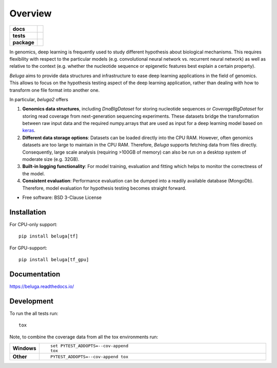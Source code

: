 ========
Overview
========

.. start-badges

.. list-table::
    :stub-columns: 1

    * - docs
      - |docs|
    * - tests
      - | |travis| |appveyor| |requires|
        | |codecov|
    * - package
      - | |version| |wheel| |supported-versions| |supported-implementations|
        | |commits-since|

.. |docs| image:: https://readthedocs.org/projects/beluga/badge/?style=flat
    :target: https://readthedocs.org/projects/beluga
    :alt: Documentation Status

.. |travis| image:: https://travis-ci.org/wkopp/beluga.svg?branch=master
    :alt: Travis-CI Build Status
    :target: https://travis-ci.org/wkopp/beluga

.. |appveyor| image:: https://ci.appveyor.com/api/projects/status/github/wkopp/beluga?branch=master&svg=true
    :alt: AppVeyor Build Status
    :target: https://ci.appveyor.com/project/wkopp/beluga

.. |requires| image:: https://requires.io/github/wkopp/beluga/requirements.svg?branch=master
    :alt: Requirements Status
    :target: https://requires.io/github/wkopp/beluga/requirements/?branch=master

.. |codecov| image:: https://codecov.io/github/wkopp/beluga/coverage.svg?branch=master
    :alt: Coverage Status
    :target: https://codecov.io/github/wkopp/beluga

.. |commits-since| image:: https://img.shields.io/github/commits-since/wkopp/beluga/v0.5.1.svg
    :alt: Commits since latest release
    :target: https://github.com/wkopp/beluga/compare/v0.5.1...master

.. |version| image:: https://img.shields.io/pypi/v/beluga.svg
    :alt: PyPI Package latest release
    :target: https://pypi.python.org/pypi/beluga

.. |wheel| image:: https://img.shields.io/pypi/wheel/beluga.svg
    :alt: PyPI Wheel
    :target: https://pypi.python.org/pypi/beluga

.. |supported-versions| image:: https://img.shields.io/pypi/pyversions/beluga.svg
    :alt: Supported versions
    :target: https://pypi.python.org/pypi/beluga

.. |supported-implementations| image:: https://img.shields.io/pypi/implementation/beluga.svg
    :alt: Supported implementations
    :target: https://pypi.python.org/pypi/beluga


.. end-badges

In genomics, deep learning is frequently used to study different hypothesis
about biological mechanisms. This requires flexibility with respect to the
particular models (e.g. convolutional neural network vs. recurrent neural network)
as well as relative to the context (e.g. whether the nucleotide sequence
or epigenetic features best explain a certain property).

`Beluga` aims to provide data structures and infrastructure
to ease deep learning applications in the field of genomics.
This allows to focus on the hypothesis testing aspect of the deep learning
application, rather than dealing with how to transform one file format
into another one.


In particular, `beluga2` offers

1. **Genomics data structures**, including `DnaBlgDataset` for storing nucleotide sequences
   or `CoverageBlgDataset` for storing read coverage from next-generation sequencing experiments.
   These datasets bridge the transformation between raw input data and the required
   numpy.arrays that are used as input for a deep learning model based on `keras <keras.io>`_.
2. **Different data storage options**: Datasets can be loaded directly into the CPU RAM.
   However, often genomics datasets are too large to maintain in the CPU RAM. Therefore,
   `Beluga` supports fetching data from files directly. Consequently, large scale
   analysis (requiring >100GB of memory) can also be run on a desktop system of moderate size (e.g. 32GB).
3. **Built-in logging functionality**: For model training, evaluation and fitting
   which helps to monitor the correctness of the model.
4. **Consistent evaluation**: Performance evaluation can be dumped into a readily
   available database (MongoDb). Therefore, model evaluation for hypothesis testing
   becomes straight forward.

* Free software: BSD 3-Clause License

Installation
============

For CPU-only support:
::

    pip install beluga[tf]

For GPU-support:
::

    pip install beluga[tf_gpu]

Documentation
=============

https://beluga.readthedocs.io/

Development
===========

To run the all tests run::

    tox

Note, to combine the coverage data from all the tox environments run:

.. list-table::
    :widths: 10 90
    :stub-columns: 1

    - - Windows
      - ::

            set PYTEST_ADDOPTS=--cov-append
            tox

    - - Other
      - ::

            PYTEST_ADDOPTS=--cov-append tox
